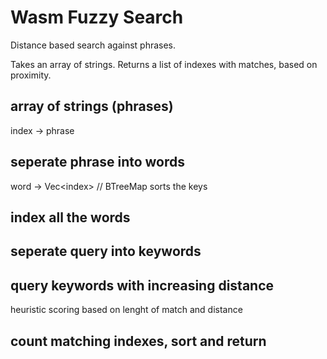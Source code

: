 * Wasm Fuzzy Search
Distance based search against phrases.

Takes an array of strings. Returns a list of indexes with matches, based on proximity.

** array of strings (phrases)
index -> phrase

** seperate phrase into words
word -> Vec<index> // BTreeMap sorts the keys

** index  all the words

** seperate query into keywords 

** query keywords with increasing distance
heuristic scoring based on lenght of match and distance

** count matching indexes, sort and return
